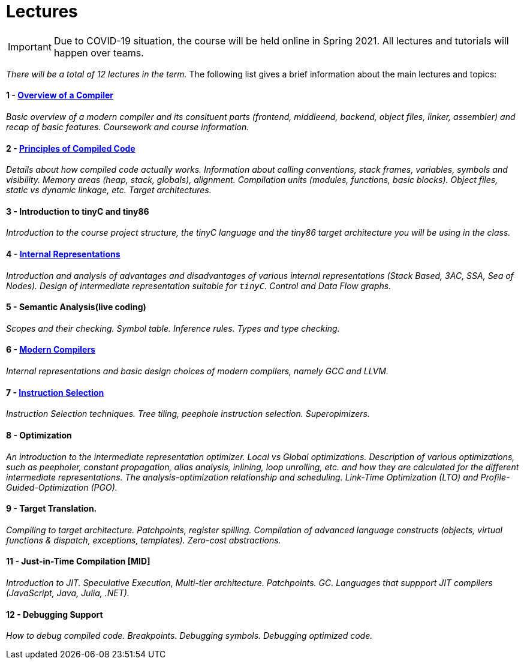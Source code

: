 = Lectures

IMPORTANT: Due to COVID-19 situation, the course will be held online in Spring 2021. All lectures and tutorials will happen over teams. 

_There will be a total of 12 lectures in the term._ The following list gives a brief information about the main lectures and topics:

==== 1 - link:media/NI-GEN-1.pdf[Overview of a Compiler]

_Basic overview of a modern compiler and its consituent parts (frontend, middleend, backend, object files, linker, assembler) and recap of basic features. Coursework and course information._

// slides

==== 2 - link:media/NI-GEN-2.pdf[Principles of Compiled Code]

_Details about how compiled code actually works. Information about calling conventions, stack frames, variables, symbols and visibility. Memory areas (heap, stack, globals), alignment. Compilation units (modules, functions, basic blocks). Object files, static vs dynamic linkage, etc. Target architectures._

// slides, was too long and so spilled to that week's tutorial as well

==== 3 - Introduction to tinyC and tiny86

_Introduction to the course project structure, the tinyC language and the tiny86 target architecture you will be using in the class._

// this should eventually go to first tutorial instead of spillover from architectures

==== 4 - link:media/NI-GEN-4.pdf[Internal Representations]

_Introduction and analysis of advantages and disadvantages of various internal representations (Stack Based, 3AC, SSA, Sea of Nodes). Design of intermediate representation suitable for `tinyC`. Control and Data Flow graphs._  

// slides

==== 5 - Semantic Analysis(live coding)

_Scopes and their checking. Symbol table. Inference rules. Types and type checking._

// Normal slides

==== 6 - link:media/NI-GEN-6.pdf[Modern Compilers]

_Internal representations and basic design choices of modern compilers, namely GCC and LLVM._

// Slides

==== 7 - link:media/NI-GEN-7.pdf[Instruction Selection]

_Instruction Selection techniques. Tree tiling, peephole instruction selection. Superopimizers._

==== 8 - Optimization

_An introduction to the intermediate representation optimizer. Local vs Global optimizations. Description of various optimizations, such as peepholer, constant propagation, alias analysis, inlining, loop unrolling, etc. and how they are calculated for the different intermediate representations. The analysis-optimization relationship and scheduling. Link-Time Optimization (LTO) and Profile-Guided-Optimization (PGO)._

//==== 8 - Register Allocation, Instruction Selection & Scheduling, Code Layout & Generation

//_Register allocation techniques. The importance of instruction selection, scheduling and code //layout. Generation of machine code or assembler._

==== 9 - Target Translation.

_Compiling to target architecture. Patchpoints, register spilling. Compilation of advanced language constructs (objects, virtual functions & dispatch, exceptions, templates). Zero-cost abstractions._

//==== 10 - Case Study - LLVM Compiler Infrastructure

//_Introduction to LLVM, how it approaches the things we said so far. I.e. the overview of the IR, interesting instructions. How optimizations are done (scheduler, etc). Backend support. Comparison of other compiler suites_

// Done by me, unless Andrea wants to

==== 11 - Just-in-Time Compilation [MID]

_Introduction to JIT. Speculative Execution, Multi-tier architecture. Patchpoints. GC. Languages that suppport JIT compilers (JavaScript, Java, Julia, .NET)._

// Guest lecture by Oli

==== 12 - Debugging Support

_How to debug compiled code. Breakpoints. Debugging symbols. Debugging optimized code._

// Guest lecture by Christoph
